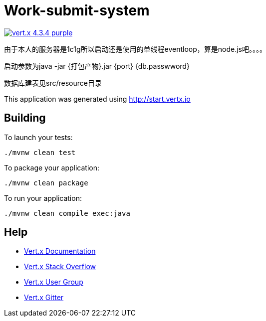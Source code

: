 = Work-submit-system

image:https://img.shields.io/badge/vert.x-4.3.4-purple.svg[link="https://vertx.io"]

由于本人的服务器是1c1g所以启动还是使用的单线程eventloop，算是node.js吧。。。。

启动参数为java -jar {打包产物}.jar   {port}  {db.passwword}

数据库建表见src/resource目录

This application was generated using http://start.vertx.io

== Building

To launch your tests:
```
./mvnw clean test
```

To package your application:
```
./mvnw clean package
```

To run your application:
```
./mvnw clean compile exec:java
```

== Help

* https://vertx.io/docs/[Vert.x Documentation]
* https://stackoverflow.com/questions/tagged/vert.x?sort=newest&pageSize=15[Vert.x Stack Overflow]
* https://groups.google.com/forum/?fromgroups#!forum/vertx[Vert.x User Group]
* https://gitter.im/eclipse-vertx/vertx-users[Vert.x Gitter]


